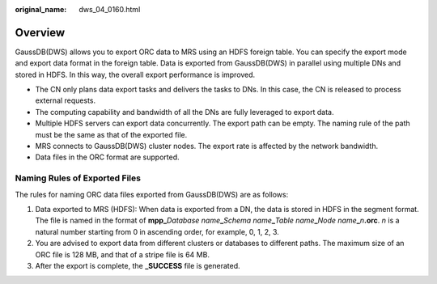 :original_name: dws_04_0160.html

.. _dws_04_0160:

Overview
========

GaussDB(DWS) allows you to export ORC data to MRS using an HDFS foreign table. You can specify the export mode and export data format in the foreign table. Data is exported from GaussDB(DWS) in parallel using multiple DNs and stored in HDFS. In this way, the overall export performance is improved.

-  The CN only plans data export tasks and delivers the tasks to DNs. In this case, the CN is released to process external requests.
-  The computing capability and bandwidth of all the DNs are fully leveraged to export data.
-  Multiple HDFS servers can export data concurrently. The export path can be empty. The naming rule of the path must be the same as that of the exported file.
-  MRS connects to GaussDB(DWS) cluster nodes. The export rate is affected by the network bandwidth.
-  Data files in the ORC format are supported.

Naming Rules of Exported Files
------------------------------

The rules for naming ORC data files exported from GaussDB(DWS) are as follows:

#. Data exported to MRS (HDFS): When data is exported from a DN, the data is stored in HDFS in the segment format. The file is named in the format of **mpp\_**\ *Database name*\ **\_**\ *Schema name*\ **\_**\ *Table name*\ **\_**\ *Node name*\ **\_**\ *n*\ **.orc**. *n* is a natural number starting from 0 in ascending order, for example, 0, 1, 2, 3.
#. You are advised to export data from different clusters or databases to different paths. The maximum size of an ORC file is 128 MB, and that of a stripe file is 64 MB.
#. After the export is complete, the **\_SUCCESS** file is generated.

